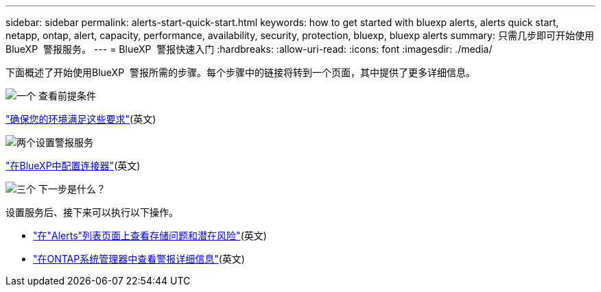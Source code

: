---
sidebar: sidebar 
permalink: alerts-start-quick-start.html 
keywords: how to get started with bluexp alerts, alerts quick start, netapp, ontap, alert, capacity, performance, availability, security, protection, bluexp, bluexp alerts 
summary: 只需几步即可开始使用BlueXP  警报服务。 
---
= BlueXP  警报快速入门
:hardbreaks:
:allow-uri-read: 
:icons: font
:imagesdir: ./media/


[role="lead"]
下面概述了开始使用BlueXP  警报所需的步骤。每个步骤中的链接将转到一个页面，其中提供了更多详细信息。

.image:https://raw.githubusercontent.com/NetAppDocs/common/main/media/number-1.png["一个"] 查看前提条件
[role="quick-margin-para"]
link:alerts-start-prerequisites.html["确保您的环境满足这些要求"](英文)

.image:https://raw.githubusercontent.com/NetAppDocs/common/main/media/number-2.png["两个"]设置警报服务
[role="quick-margin-para"]
link:alerts-start-setup.html["在BlueXP中配置连接器"](英文)

.image:https://raw.githubusercontent.com/NetAppDocs/common/main/media/number-3.png["三个"] 下一步是什么？
[role="quick-margin-para"]
设置服务后、接下来可以执行以下操作。

[role="quick-margin-list"]
* link:alerts-use-dashboard.html["在"Alerts"列表页面上查看存储问题和潜在风险"](英文)
* link:alerts-use-alerts.html["在ONTAP系统管理器中查看警报详细信息"](英文)

